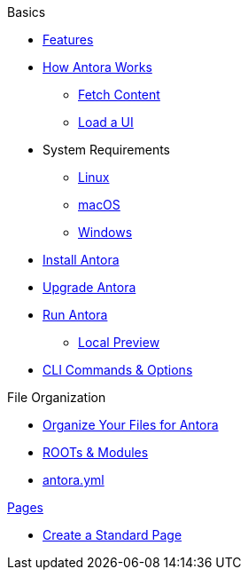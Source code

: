 .Basics
* xref:features.adoc[Features]
* xref:pipeline-process.adoc[How Antora Works]
** xref:fetch-content.adoc[Fetch Content]
** xref:load-ui.adoc[Load a UI]
//

* System Requirements
** xref:install/linux-requirements.adoc[Linux]
** xref:install/macos-requirements.adoc[macOS]
** xref:install/windows-requirements.adoc[Windows]
* xref:install/install-antora.adoc[Install Antora]
* xref:install/upgrade-antora.adoc[Upgrade Antora]
//* Source Files
//** Content and asset files
//** Navigation files
//** UI files
//** Documentation component
//.Configure
//* Playbook files
//.Publishing
* xref:run-antora-generate-site.adoc[Run Antora]
** xref:run-antora-generate-site.adoc#local-site-preview[Local Preview]
* xref:cli.adoc[CLI Commands & Options]
//

.File Organization
* xref:component-structure.adoc[Organize Your Files for Antora]
* xref:modules.adoc[ROOTs & Modules]
//** Pages & Partials
//** Assets
//** Examples
* xref:antora_yml.adoc[antora.yml]
//** Branches & Versions

.xref:pages.adoc[Pages]
* xref:create-standard-page.adoc[Create a Standard Page]
